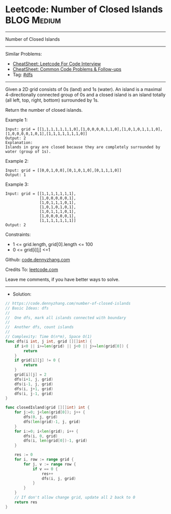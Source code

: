 * Leetcode: Number of Closed Islands                            :BLOG:Medium:
#+STARTUP: showeverything
#+OPTIONS: toc:nil \n:t ^:nil creator:nil d:nil
:PROPERTIES:
:type:     dfs
:END:
---------------------------------------------------------------------
Number of Closed Islands
---------------------------------------------------------------------
#+BEGIN_HTML
<a href="https://github.com/dennyzhang/code.dennyzhang.com/tree/master/problems/number-of-closed-islands"><img align="right" width="200" height="183" src="https://www.dennyzhang.com/wp-content/uploads/denny/watermark/github.png" /></a>
#+END_HTML
Similar Problems:
- [[https://cheatsheet.dennyzhang.com/cheatsheet-leetcode-A4][CheatSheet: Leetcode For Code Interview]]
- [[https://cheatsheet.dennyzhang.com/cheatsheet-followup-A4][CheatSheet: Common Code Problems & Follow-ups]]
- Tag: [[https://code.dennyzhang.com/review-dfs][#dfs]]
---------------------------------------------------------------------
Given a 2D grid consists of 0s (land) and 1s (water).  An island is a maximal 4-directionally connected group of 0s and a closed island is an island totally (all left, top, right, bottom) surrounded by 1s.

Return the number of closed islands.
 
Example 1:
[[image-blog:Leetcode: Number of Closed Islands][https://raw.githubusercontent.com/dennyzhang/code.dennyzhang.com/master/problems/number-of-closed-islands/pic1.png]]
#+BEGIN_EXAMPLE
Input: grid = [[1,1,1,1,1,1,1,0],[1,0,0,0,0,1,1,0],[1,0,1,0,1,1,1,0],[1,0,0,0,0,1,0,1],[1,1,1,1,1,1,1,0]]
Output: 2
Explanation: 
Islands in gray are closed because they are completely surrounded by water (group of 1s).
#+END_EXAMPLE

Example 2:
[[image-blog:Leetcode: Number of Closed Islands][https://raw.githubusercontent.com/dennyzhang/code.dennyzhang.com/master/problems/number-of-closed-islands/pic2.png]]
#+BEGIN_EXAMPLE
Input: grid = [[0,0,1,0,0],[0,1,0,1,0],[0,1,1,1,0]]
Output: 1
#+END_EXAMPLE

Example 3:
#+BEGIN_EXAMPLE
Input: grid = [[1,1,1,1,1,1,1],
               [1,0,0,0,0,0,1],
               [1,0,1,1,1,0,1],
               [1,0,1,0,1,0,1],
               [1,0,1,1,1,0,1],
               [1,0,0,0,0,0,1],
               [1,1,1,1,1,1,1]]
Output: 2
#+END_EXAMPLE
 
Constraints:

- 1 <= grid.length, grid[0].length <= 100
- 0 <= grid[i][j] <=1

Github: [[https://github.com/dennyzhang/code.dennyzhang.com/tree/master/problems/number-of-closed-islands][code.dennyzhang.com]]

Credits To: [[https://leetcode.com/problems/number-of-closed-islands/description/][leetcode.com]]

Leave me comments, if you have better ways to solve.
---------------------------------------------------------------------
- Solution:

#+BEGIN_SRC go
// https://code.dennyzhang.com/number-of-closed-islands
// Basic Ideas: dfs
//
//  One dfs, mark all islands connected with boundary
//
//  Another dfs, count islands
//
// Complexity: Time O(n*m), Space O(1)
func dfs(i int, j int, grid [][]int) {
    if i<0 || i>=len(grid) || j<0 || j>=len(grid[0]) {
        return
    }
    if grid[i][j] != 0 {
        return
    }
    grid[i][j] = 2
    dfs(i+1, j, grid)
    dfs(i-1, j, grid)
    dfs(i, j+1, grid)
    dfs(i, j-1, grid)
}

func closedIsland(grid [][]int) int {
    for j:=0; j<len(grid[0]); j++ {
        dfs(0, j, grid)
        dfs(len(grid)-1, j, grid)
    }
    for i:=0; i<len(grid); i++ {
        dfs(i, 0, grid)
        dfs(i, len(grid[0])-1, grid)
    }
    
    res := 0
    for i, row := range grid {
        for j, v := range row {
            if v == 0 {
                res++
                dfs(i, j, grid)
            }
        }
    }
    // If don't allow change grid, update all 2 back to 0
    return res
}
#+END_SRC

#+BEGIN_HTML
<div style="overflow: hidden;">
<div style="float: left; padding: 5px"> <a href="https://www.linkedin.com/in/dennyzhang001"><img src="https://www.dennyzhang.com/wp-content/uploads/sns/linkedin.png" alt="linkedin" /></a></div>
<div style="float: left; padding: 5px"><a href="https://github.com/dennyzhang"><img src="https://www.dennyzhang.com/wp-content/uploads/sns/github.png" alt="github" /></a></div>
<div style="float: left; padding: 5px"><a href="https://www.dennyzhang.com/slack" target="_blank" rel="nofollow"><img src="https://www.dennyzhang.com/wp-content/uploads/sns/slack.png" alt="slack"/></a></div>
</div>
#+END_HTML
